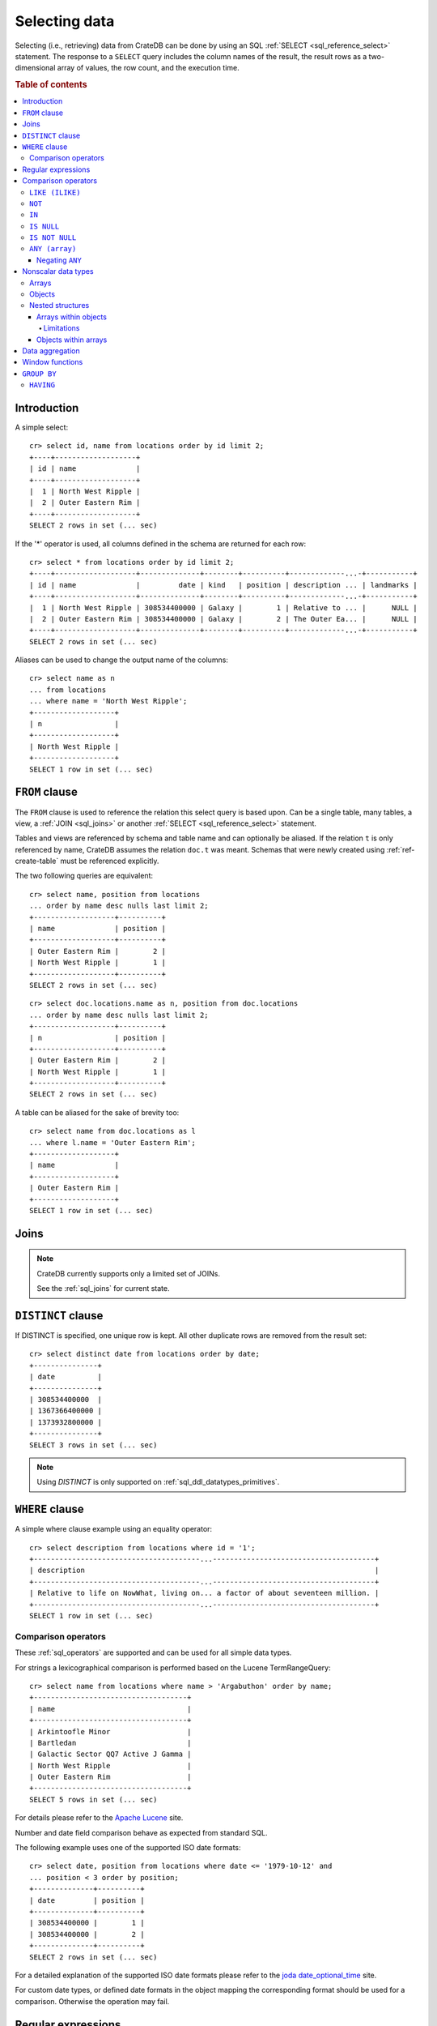 .. highlight:: psql
.. _sql_dql_queries:

==============
Selecting data
==============

Selecting (i.e., retrieving) data from CrateDB can be done by using an SQL
:ref:`SELECT <sql_reference_select>` statement. The response to a ``SELECT``
query includes the column names of the result, the result rows as a
two-dimensional array of values, the row count, and the execution time.

.. SEEALSO::

    :ref:`SELECT syntax <sql_reference_select>`

.. rubric:: Table of contents

.. contents::
   :local:


Introduction
============

A simple select::

    cr> select id, name from locations order by id limit 2;
    +----+-------------------+
    | id | name              |
    +----+-------------------+
    |  1 | North West Ripple |
    |  2 | Outer Eastern Rim |
    +----+-------------------+
    SELECT 2 rows in set (... sec)

If the '*' operator is used, all columns defined in the schema are returned for
each row::

    cr> select * from locations order by id limit 2;
    +----+-------------------+--------------+--------+----------+-------------...-+-----------+
    | id | name              |         date | kind   | position | description ... | landmarks |
    +----+-------------------+--------------+--------+----------+-------------...-+-----------+
    |  1 | North West Ripple | 308534400000 | Galaxy |        1 | Relative to ... |      NULL |
    |  2 | Outer Eastern Rim | 308534400000 | Galaxy |        2 | The Outer Ea... |      NULL |
    +----+-------------------+--------------+--------+----------+-------------...-+-----------+
    SELECT 2 rows in set (... sec)

Aliases can be used to change the output name of the columns::

    cr> select name as n
    ... from locations
    ... where name = 'North West Ripple';
    +-------------------+
    | n                 |
    +-------------------+
    | North West Ripple |
    +-------------------+
    SELECT 1 row in set (... sec)

.. _sql_dql_from_clause:

``FROM`` clause
===============

The ``FROM`` clause is used to reference the relation this select query is
based upon. Can be a single table, many tables, a view, a :ref:`JOIN
<sql_joins>` or another :ref:`SELECT <sql_reference_select>` statement.

Tables and views are referenced by schema and table name and can optionally be
aliased.  If the relation ``t`` is only referenced by name, CrateDB assumes the
relation ``doc.t`` was meant. Schemas that were newly created using
:ref:`ref-create-table` must be referenced explicitly.

The two following queries are equivalent::

    cr> select name, position from locations
    ... order by name desc nulls last limit 2;
    +-------------------+----------+
    | name              | position |
    +-------------------+----------+
    | Outer Eastern Rim |        2 |
    | North West Ripple |        1 |
    +-------------------+----------+
    SELECT 2 rows in set (... sec)

::

    cr> select doc.locations.name as n, position from doc.locations
    ... order by name desc nulls last limit 2;
    +-------------------+----------+
    | n                 | position |
    +-------------------+----------+
    | Outer Eastern Rim |        2 |
    | North West Ripple |        1 |
    +-------------------+----------+
    SELECT 2 rows in set (... sec)

A table can be aliased for the sake of brevity too::

    cr> select name from doc.locations as l
    ... where l.name = 'Outer Eastern Rim';
    +-------------------+
    | name              |
    +-------------------+
    | Outer Eastern Rim |
    +-------------------+
    SELECT 1 row in set (... sec)

.. _sql_dql_joins:

Joins
=====

.. NOTE::

    CrateDB currently supports only a limited set of JOINs.

    See the :ref:`sql_joins` for current state.

.. _sql_dql_distinct_clause:

``DISTINCT`` clause
===================

If DISTINCT is specified, one unique row is kept. All other duplicate rows are
removed from the result set::

    cr> select distinct date from locations order by date;
    +---------------+
    | date          |
    +---------------+
    | 308534400000  |
    | 1367366400000 |
    | 1373932800000 |
    +---------------+
    SELECT 3 rows in set (... sec)

.. note::

   Using `DISTINCT` is only supported on :ref:`sql_ddl_datatypes_primitives`.

.. _sql_dql_where_clause:

``WHERE`` clause
================

A simple where clause example using an equality operator::

    cr> select description from locations where id = '1';
    +---------------------------------------...--------------------------------------+
    | description                                                                    |
    +---------------------------------------...--------------------------------------+
    | Relative to life on NowWhat, living on... a factor of about seventeen million. |
    +---------------------------------------...--------------------------------------+
    SELECT 1 row in set (... sec)

Comparison operators
--------------------

These :ref:`sql_operators` are supported and can be used for all simple data
types.

For strings a lexicographical comparison is performed based on the Lucene
TermRangeQuery::

    cr> select name from locations where name > 'Argabuthon' order by name;
    +------------------------------------+
    | name                               |
    +------------------------------------+
    | Arkintoofle Minor                  |
    | Bartledan                          |
    | Galactic Sector QQ7 Active J Gamma |
    | North West Ripple                  |
    | Outer Eastern Rim                  |
    +------------------------------------+
    SELECT 5 rows in set (... sec)

For details please refer to the `Apache Lucene`_ site.

.. _`Apache Lucene`: https://lucene.apache.org/core/4_0_0/core/org/apache/lucene/search/Query.html

Number and date field comparison behave as expected from standard SQL.

The following example uses one of the supported ISO date formats::

    cr> select date, position from locations where date <= '1979-10-12' and
    ... position < 3 order by position;
    +--------------+----------+
    | date         | position |
    +--------------+----------+
    | 308534400000 |        1 |
    | 308534400000 |        2 |
    +--------------+----------+
    SELECT 2 rows in set (... sec)

For a detailed explanation of the supported ISO date formats please refer to
the `joda date_optional_time`_ site.

.. _`joda date_optional_time`: http://joda-time.sourceforge.net/api-release/org/joda/time/format/ISODateTimeFormat.html#dateOptionalTimeParser%28%29

For custom date types, or defined date formats in the object mapping the
corresponding format should be used for a comparison. Otherwise the operation
may fail.

.. _sql_ddl_regexp:

Regular expressions
===================

Operators for matching using regular expressions.

.. list-table::
   :widths: 5 20 15
   :header-rows: 1

   * - Operator
     - Description
     - Example
   * - ``~``
     - Matches regular expression, case sensitive
     - ::

         'foo' ~ '.*foo.*'
   * - ``~*``
     - Matches regular expression, case insensitive
     - ::

         'Foo' ~* '.*foo.*'
   * - ``!~``
     - Does not match regular expression, case sensitive
     - ::

         'Foo' !~ '.*foo.*'
   * - ``!~*``
     - Does not match regular expression, case insensitive
     - ::

         'foo' !~* '.*bar.*'

The ``~`` operator can be used to match a string against a regular expression.
It returns ``true`` if the string matches the pattern, ``false`` if not, and
``NULL`` if string is ``NULL``.

To negate the matching, use the optional ``!`` prefix. The operator returns
``true`` if the string does not match the pattern, ``false`` otherwise.

The regular expression pattern is implicitly anchored, that means that the
whole string must match, not a single subsequence. All unicode characters are
allowed.

If using `PCRE`_ features in the regular expression pattern, the operator uses
the regular expression engine of the Java standard library ``java.util.regex``.

If not using `PCRE`_ features in the regular expression pattern, the operator
uses `Lucene Regular Expressions`_, which are optimized for fast regular
expression matching on Lucene terms.

`Lucene Regular Expressions`_ are basically `POSIX Extended Regular
Expressions`_ without the character classes and with some extensions, like a
metacharacter ``#``  for the empty string or ``~`` for negation and others. By
default all Lucene extensions are enabled. See the Lucene documentation for
more details.

.. NOTE::

    Since case-insensitive matching using ``~*`` or ``!~*`` implicitly uses the
    regular expression engine of the Java standard library, features of `Lucene
    Regular Expressions`_ do not work there.

Examples::

    cr> select name from locations where name ~ '([A-Z][a-z0-9]+)+'
    ... order by name;
    +------------+
    | name       |
    +------------+
    | Aldebaran  |
    | Algol      |
    | Altair     |
    | Argabuthon |
    | Bartledan  |
    +------------+
    SELECT 5 rows in set (... sec)

::

    cr> select 'matches' from sys.cluster where
    ... 'gcc --std=c99 -Wall source.c' ~ '[A-Za-z0-9]+( (-|--)[A-Za-z0-9]+)*( [^ ]+)*';
    +-----------+
    | 'matches' |
    +-----------+
    | matches   |
    +-----------+
    SELECT 1 row in set (... sec)

::

    cr> select 'no_match' from sys.cluster where 'foobaz' !~ '(foo)?(bar)$';
    +------------+
    | 'no_match' |
    +------------+
    | no_match   |
    +------------+
    SELECT 1 row in set (... sec)

.. _sql_dql_comparison_operators:

Comparison operators
====================


.. _sql_dql_like:

``LIKE (ILIKE)``
----------------

CrateDB supports the ``LIKE`` and ``ILIKE`` operators. These operators can
be used to query for rows where only part of a columns value should match
something. The only difference is that, in the case of ``ILIKE``, the
matching is case insensitive.

For example to get all locations where the name starts with 'Ar' the following
queries can be used::

    cr> select name from locations where name like 'Ar%' order by name asc;
    +-------------------+
    | name              |
    +-------------------+
    | Argabuthon        |
    | Arkintoofle Minor |
    +-------------------+
    SELECT 2 rows in set (... sec)

::

    cr> select name from locations where name ilike 'ar%' order by name asc;
    +-------------------+
    | name              |
    +-------------------+
    | Argabuthon        |
    | Arkintoofle Minor |
    +-------------------+
    SELECT 2 rows in set (... sec)

The following wildcard operators are available:

== ========================================
%  A substitute for zero or more characters
_  A substitute for a single character
== ========================================

The wildcard operators may be used at any point in the string literal. For
example a more complicated like clause could look like this::

    cr> select name from locations where name like '_r%a%' order by name asc;
    +------------+
    | name       |
    +------------+
    | Argabuthon |
    +------------+
    SELECT 1 row in set (... sec)

In order so search for the wildcard characters themselves it is possible to
escape them using a backslash::

    cr> select description from locations
    ... where description like '%\%' order by description asc;
    +-------------------------+
    | description             |
    +-------------------------+
    | The end of the Galaxy.% |
    +-------------------------+
    SELECT 1 row in set (... sec)

.. CAUTION::

    ``LIKE`` and ``ILIKE`` clauses can slow a query down, especially when used
    in combination with wildcard characters. This is because CrateDB has to
    iterate over all rows for the comparison and cannot utilize the index.

    For better performance, consider using :ref:`fulltext search
    <sql_dql_fulltext_search>`.


.. _sql_dql_not:

``NOT``
--------

``NOT`` negates a boolean expression::

    [ NOT ] boolean_expression

The result type is boolean.

==========  ======
expression  result
==========  ======
true        false
false       true
null        null
==========  ======

.. WARNING::

   CrateDB handles the case of ``NOT (NULL)`` inconsistently. The above is only
   true when the ``NOT`` appears in a ``SELECT`` clause or a ``WHERE`` clause
   that operates on system tables. The result of ``NOT (NULL)`` in a
   ``WHERE`` clause that operates on user tables will produce
   inconsistent but deterministic results (``NULL`` or ``TRUE``)
   depending on the specifics of the clause. This does not adhere to
   standard SQL three-valued-logic and will be fixed in a future release.


.. _sql_dql_in:

``IN``
------

CrateDB also supports the binary operator ``IN``, which allows you to verify
the membership of left-hand operand in a right-hand set of expressions. Returns
``true`` if any evaluated expression value from a right-hand set equals
left-hand operand. Returns ``false`` otherwise::

    cr> select name, kind from locations
    ... where (kind in ('Star System', 'Planet'))  order by name asc;
     +---------------------+-------------+
     | name                | kind        |
     +---------------------+-------------+
     |                     | Planet      |
     | Aldebaran           | Star System |
     | Algol               | Star System |
     | Allosimanius Syneca | Planet      |
     | Alpha Centauri      | Star System |
     | Altair              | Star System |
     | Argabuthon          | Planet      |
     | Arkintoofle Minor   | Planet      |
     | Bartledan           | Planet      |
     +---------------------+-------------+
     SELECT 9 rows in set (... sec)

The ``IN`` construct can be used in :ref:`sql_subquery_expressions` or
:ref:`sql_array_comparisons`.


.. _sql_dql_is_null:

``IS NULL``
-----------

Returns ``TRUE`` if ``expr`` evaluates to ``NULL``. Given a column reference it
returns ``TRUE`` if the field contains ``NULL`` or is missing.

Use this predicate to check for ``NULL`` values as SQL's three-valued logic
does always return ``NULL`` when comparing ``NULL``.

:expr:
  Expression of one of the supported :ref:`data-types` supported by CrateDB.

::

    cr> select name from locations where inhabitants is null order by name;
    +------------------------------------+
    | name                               |
    +------------------------------------+
    |                                    |
    | Aldebaran                          |
    | Algol                              |
    | Allosimanius Syneca                |
    | Alpha Centauri                     |
    | Altair                             |
    | Galactic Sector QQ7 Active J Gamma |
    | North West Ripple                  |
    | Outer Eastern Rim                  |
    | NULL                               |
    +------------------------------------+
    SELECT 10 rows in set (... sec)

::

    cr> select count(*) from locations where name is null;
    +----------+
    | count(*) |
    +----------+
    |        1 |
    +----------+
    SELECT 1 row in set (... sec)


.. _sql_dql_is_not_null:

``IS NOT NULL``
---------------

Returns ``TRUE`` if ``expr`` does not evaluate to ``NULL``. Additionally, for
column references it returns ``FALSE`` if the column does not exist.

Use this predicate to check for non-``NULL`` values as SQL's three-valued logic
does always return ``NULL`` when comparing ``NULL``.

:expr:
  Expression of one of the supported :ref:`data-types` supported by CrateDB.

::

    cr> select name from locations where inhabitants['interests'] is not null;
    +-------------------+
    | name              |
    +-------------------+
    | Arkintoofle Minor |
    | Bartledan         |
    | Argabuthon        |
    +-------------------+
    SELECT 3 rows in set (... sec)

::

    cr> select count(*) from locations where name is not null;
    +----------+
    | count(*) |
    +----------+
    |       12 |
    +----------+
    SELECT 1 row in set (... sec)


.. _sql_dql_any_array:

``ANY (array)``
---------------

The ANY (or SOME) function allows you to query elements within :ref:`arrays
<sql_dql_arrays>`.

For example, this query returns any row where the array
``inhabitants['interests']`` contains a ``netball`` element::

    cr> select inhabitants['name'], inhabitants['interests'] from locations
    ... where 'netball' = ANY(inhabitants['interests']);
    +---------------------+------------------------------+
    | inhabitants['name'] | inhabitants['interests']     |
    +---------------------+------------------------------+
    | Minories            | ["netball", "short stories"] |
    | Bartledannians      | ["netball"]                  |
    +---------------------+------------------------------+
    SELECT 2 rows in set (... sec)

This query combines the ``ANY`` function with the :ref:`LIKE <sql_dql_like>`
operator::

    cr> select inhabitants['name'], inhabitants['interests'] from locations
    ... where '%stories%' LIKE ANY(inhabitants['interests']);
    +---------------------+------------------------------+
    | inhabitants['name'] | inhabitants['interests']     |
    +---------------------+------------------------------+
    | Minories            | ["netball", "short stories"] |
    +---------------------+------------------------------+
    SELECT 1 row in set (... sec)

This query passes a literal array value to the ``ANY`` function::

    cr> select name, inhabitants['interests'] from locations
    ... where name = ANY(ARRAY['Bartledan', 'Algol'])
    ... order by name asc;
    +-----------+--------------------------+
    | name      | inhabitants['interests'] |
    +-----------+--------------------------+
    | Algol     | NULL                     |
    | Bartledan | ["netball"]              |
    +-----------+--------------------------+
    SELECT 2 rows in set (... sec)

This query selects any locations with at least one (i.e., :ref:`ANY
<sql_dql_any_array>`) population figure above 100::

    cr> select name, information['population'] from locations
    ... where 100 < ANY (information['population'])
    ... order by name;
    +-------------------+---------------------------+
    | name              | information['population'] |
    +-------------------+---------------------------+
    | North West Ripple | [12, 163]                 |
    | Outer Eastern Rim | [5673745846]              |
    +-------------------+---------------------------+
    SELECT 2 rows in set (... sec)

.. NOTE::

    It is possible to use ``ANY`` to compare values directly against the
    properties of object arrays, as above. However, this usage is discouraged
    as it cannot utilize the table index and requires the equivalent of a table
    scan.

The ``ANY`` construct can be used in :ref:`subquery expressions
<sql_subquery_expressions>` and :ref:`array comparisons
<sql_array_comparisons>`.


.. _sql_dql_negating_any:

Negating ``ANY``
~~~~~~~~~~~~~~~~

Negating the ``ANY`` operator does not behave like other comparison operators.

The following query negates ``ANY`` using ``!=`` to return all rows where
``inhabitants['interests']`` has *at least one* :ref:`array <sql_dql_arrays>`
element that is not ``netball``::

    cr> select inhabitants['name'], inhabitants['interests'] from locations
    ... where 'netball' != ANY(inhabitants['interests']);
    +---------------------+------------------------------+
    | inhabitants['name'] | inhabitants['interests']     |
    +---------------------+------------------------------+
    | Minories            | ["netball", "short stories"] |
    | Argabuthonians      | ["science", "reason"]        |
    +---------------------+------------------------------+
    SELECT 2 rows in set (... sec)

.. NOTE::

    When using the  ``!= ANY(<array_col>))`` syntax, the default maximum size
    of the array can be 8192. To be use larger arrays, you must configure the
    :ref:`indices.query.bool.max_clause_count
    <indices.query.bool.max_clause_count>` setting as appropriate on each node.

Negating the same query with a preceding ``not`` returns all rows where
``inhabitants['interests']`` has no ``netball`` element::

    cr> select inhabitants['name'], inhabitants['interests'] from locations
    ... where not 'netball' = ANY(inhabitants['interests']);
    +---------------------+--------------------------+
    | inhabitants['name'] | inhabitants['interests'] |
    +---------------------+--------------------------+
    | Argabuthonians      | ["science", "reason"]    |
    +---------------------+--------------------------+
    SELECT 1 row in set (... sec)

This behaviour applies to:

 - ``LIKE`` and ``NOT LIKE``

 - All other comparison operators (excluding ``IS NULL`` and ``IS NOT NULL``)

.. NOTE::

    When using the ``NOT`` with ``ANY``, the performance of the query may be
    poor because special handling is required to implement the `3-valued
    logic`_. For better performance, consider using the :ref:`ignore3vl
    <ignore3vl>` function.

    Additionally, When using ``NOT`` with ``LIKE ANY`` or ``NOT LIKE ANY``,
    the default maximum size of the array can be 8192. To be use larger arrays,
    you must configure the :ref:`indices.query.bool.max_clause_count
    <indices.query.bool.max_clause_count>` setting as appropriate on each node.


.. _sql_dql_nonscalar:

Nonscalar data types
====================


.. _sql_dql_arrays:

Arrays
------

CrateDB supports nonscalar :ref:`arrays <data-type-array>`. It is possible to
select and query array elements.

For example, you might :ref:`insert <inserting_data>` an array like so::

    cr> insert into locations (id, name, position, kind, landmarks)
    ... values (14, 'Frogstar', 4, 'Star System',
    ...     ['Total Perspective Vortex', 'Milliways']
    ... );
    INSERT OK, 1 row affected (... sec)

.. Hidden: refresh locations

    cr> refresh table locations;
    REFRESH OK, 1 row affected (... sec)

The result::

    cr> select name, landmarks from locations
    ... where name = 'Frogstar';
    +----------+-------------------------------------------+
    | name     | landmarks                                 |
    +----------+-------------------------------------------+
    | Frogstar | ["Total Perspective Vortex", "Milliways"] |
    +----------+-------------------------------------------+
    SELECT 1 row in set (... sec)

The individual array elements can be selected from the ``landmarks`` column
with ``landmarks[n]``, where ``n`` is the integer array index, like so::

    cr> select name, landmarks[1] from locations
    ... where name = 'Frogstar';
    +----------+--------------------------+
    | name     | landmarks[1]             |
    +----------+--------------------------+
    | Frogstar | Total Perspective Vortex |
    +----------+--------------------------+
    SELECT 1 row in set (... sec)

.. NOTE::

    The first index value is ``1``. The maximum array index is ``2147483648``.
    Using an index greater than the array size results in a NULL value.

Individual array elements can also be addressed in the :ref:`where clause
<sql_dql_where_clause>`, like so::

    cr> select name, landmarks from locations
    ... where landmarks[2] = 'Milliways';
    +----------+-------------------------------------------+
    | name     | landmarks                                 |
    +----------+-------------------------------------------+
    | Frogstar | ["Total Perspective Vortex", "Milliways"] |
    +----------+-------------------------------------------+
    SELECT 1 row in set (... sec)

When using the ``=`` operator, as above, the value of the array element at
index ``n`` is compared. To compare against *any* array element, see
:ref:`sql_dql_any_array`.


.. _sql_dql_objects:

Objects
-------

CrateDB supports nonscalar :ref:`objects <object_data_type>`. It is possible to
select and query object properties.

For example, you might insert an object like so::

    cr> insert into locations (id, name, position, kind, inhabitants)
    ... values (15, 'Betelgeuse', 2, 'Star System',
    ...     {name = 'Betelgeuseans',
    ...      description = 'Humanoids with two heads'}
    ... );
    INSERT OK, 1 row affected (... sec)

.. Hidden: refresh locations

    cr> refresh table locations;
    REFRESH OK, 1 row affected (... sec)

The result::

    cr> select name, inhabitants from locations
    ... where name = 'Betelgeuse';
    +------------+----------------------------------------------------------------------+
    | name       | inhabitants                                                          |
    +------------+----------------------------------------------------------------------+
    | Betelgeuse | {"description": "Humanoids with two heads", "name": "Betelgeuseans"} |
    +------------+----------------------------------------------------------------------+
    SELECT 1 row in set (... sec)

The object properties can be selected from the ``inhabitants`` column with
``inhabitants['property']``, where ``property`` is the property name, like so::

    cr> select name, inhabitants['name'] from locations
    ... where name = 'Betelgeuse';
    +------------+---------------------+
    | name       | inhabitants['name'] |
    +------------+---------------------+
    | Betelgeuse | Betelgeuseans       |
    +------------+---------------------+
    SELECT 1 row in set (... sec)

Object property can also be addressed in the :ref:`where clause
<sql_dql_where_clause>`, like so::

    cr> select name, inhabitants from locations
    ... where inhabitants['name'] = 'Betelgeuseans';
    +------------+----------------------------------------------------------------------+
    | name       | inhabitants                                                          |
    +------------+----------------------------------------------------------------------+
    | Betelgeuse | {"description": "Humanoids with two heads", "name": "Betelgeuseans"} |
    +------------+----------------------------------------------------------------------+
    SELECT 1 row in set (... sec)


.. _sql_dql_nested:

Nested structures
-----------------

Objects may contain arrays and arrays may contain objects. These nested
structures can be selected and queried.

For example, you might insert something like this::

    cr> insert into locations (id, name, position, kind, inhabitants, information)
    ... values (16, 'Folfanga', 4, 'Star System',
    ...     {name = 'A-Rth-Urp-Hil-Ipdenu',
    ...      description = 'A species of small slug',
    ...      interests = ['lettuce', 'slime']},
    ...     [{evolution_level=42, population=1},
    ...     {evolution_level=6, population=3600001}]
    ... );
    INSERT OK, 1 row affected (... sec)

.. Hidden: refresh locations

    cr> refresh table locations;
    REFRESH OK, 1 row affected (... sec)

The query above includes:

.. rst-class:: open

* An array nested within an object. Specifically, the ``inhabitants`` column
  contains an *parent object* with an ``interests`` property set to an *child
  array* of strings (e.g., ``lettuce``).

* Objects nested within an array. Specifically, the ``information`` column
  contains an *parent array* with two *child objects* (e.g.,
  ``{evolution_level=42, population=1}``).


.. _sql_dql_object_arrays:

Arrays within objects
~~~~~~~~~~~~~~~~~~~~~

The *child array* (:ref:`above <sql_dql_nested>`) can be selected as a
:ref:`property <sql_dql_objects>` of the *parent object*::

      cr> select name, inhabitants['interests'] from locations
      ... where name = 'Folfanga';
      +----------+--------------------------+
      | name     | inhabitants['interests'] |
      +----------+--------------------------+
      | Folfanga | ["lettuce", "slime"]     |
      +----------+--------------------------+
      SELECT 1 row in set (... sec)

Individual elements of the *child array* can be selected by combining the
:ref:`array index <sql_dql_objects>` syntax with the object :ref:`property name
<sql_dql_objects>` syntax, like so::

      cr> select name, inhabitants[1]['interests'] from locations
      ... where name = 'Folfanga';
      +----------+-----------------------------+
      | name     | inhabitants[1]['interests'] |
      +----------+-----------------------------+
      | Folfanga | lettuce                     |
      +----------+-----------------------------+
      SELECT 1 row in set (... sec)

.. CAUTION::

    The example above might surprise you because the child array index comes
    before the parent object property name, which doesn't follow the usual
    left-to-right convention for addressing the contents of a nested structure.

    Due to an implementation quirk in early versions of CrateDB, the array
    index always comes first (see :ref:`the next subsection
    <sql_dql_object_arrays_limitations>` for more information). Support for a
    more traditional left-to-right syntax may be added in the future.


.. _sql_dql_object_arrays_limitations:

Limitations
^^^^^^^^^^^

There are two limitations to be aware of:

.. rst-class:: open

* You cannot directly nest an array within an array (i.e., ``array(array(...)``
  is not a valid column definition). You can, however, nest multiple arrays as
  long as an object comes between them (e.g., ``array(object as (array(...)))``
  is a valid).

* Using the standard syntax, you can only address the elements of one array in
  a single expression. If you do address the elements of an array, the array
  index must appear before any object property names (see :ref:`the previous
  admonition <sql_dql_object_arrays>` for more information).

.. TIP::

    If you want to address the elements of more than one array in a single
    expression, you can use the following non-standard syntax::

        select foo[n1]['bar']::text[][n2] from my_table;

    Here, ``n1`` is the index of the first array (column ``foo``) and ``n2`` is
    the index of the second array (object property ``bar``).

    This works by:

    1. :ref:`Type casting <type_cast>` the second array (i.e.,
       ``foo[n1]['bar']``) to a string using the ``<expression>::text`` syntax,
       which is equivalent to ``cast(<expression> as text)``

    2. Creating an temporary :ref:`array <data-type-array>` (in-memory and
       addressable)  from that string using the ``<expression>[]`` syntax,
       which is equivalent to ``array(expression``)

    *Note: Because this syntax effectively circumvents the index, it may
    considerably degrade query performance.*


.. _sql_dql_array_objects:

Objects within arrays
~~~~~~~~~~~~~~~~~~~~~

An individual *child object* (:ref:`above <sql_dql_nested>`) can be selected
from a *parent array* as an array element using the :ref:`array index
<sql_dql_arrays>` syntax::

    cr> select name, information[1] from locations
    ... where name = 'Outer Eastern Rim';
    +-------------------+--------------------------------------------------+
    | name              | information[1]                                   |
    +-------------------+--------------------------------------------------+
    | Outer Eastern Rim | {"evolution_level": 2, "population": 5673745846} |
    +-------------------+--------------------------------------------------+
    SELECT 1 row in set (... sec)

Properties of individual *child objects* can be selected by combining the
:ref:`array index <sql_dql_objects>` syntax with the object :ref:`property name
<sql_dql_objects>` syntax, like so::

    cr> select name, information[1]['population'] from locations
    ... where name = 'Outer Eastern Rim';
    +-------------------+------------------------------+
    | name              | information[1]['population'] |
    +-------------------+------------------------------+
    | Outer Eastern Rim |                   5673745846 |
    +-------------------+------------------------------+
    SELECT 1 row in set (... sec)

Additionally, consider this data::

    cr> select name, information from locations
    ... where information['population'] is not null;
    +-------------------+-------------------------------------------------------------------------------------------+
    | name              | information                                                                               |
    +-------------------+-------------------------------------------------------------------------------------------+
    | North West Ripple | [{"evolution_level": 4, "population": 12}, {"evolution_level": 42, "population": 163}]    |
    | Outer Eastern Rim | [{"evolution_level": 2, "population": 5673745846}]                                        |
    | Folfanga          | [{"evolution_level": 42, "population": 1}, {"evolution_level": 6, "population": 3600001}] |
    +-------------------+-------------------------------------------------------------------------------------------+
    SELECT 3 rows in set (... sec)

If you're only interested in one property of each object (e.g., population),
you can select a virtual array containing all of the values for that property,
like so::

    cr> select name, information['population'] from locations
    ... where information['population'] is not null;
    +-------------------+---------------------------+
    | name              | information['population'] |
    +-------------------+---------------------------+
    | North West Ripple | [12, 163]                 |
    | Outer Eastern Rim | [5673745846]              |
    | Folfanga          | [1, 3600001]              |
    +-------------------+---------------------------+
    SELECT 3 rows in set (... sec)


.. _sql_dql_aggregation:

Data aggregation
================

CrateDB supports :ref:`aggregation` via the following aggregation functions.

Aggregation works across all the rows that match a query or on all matching
rows in every distinct group of a ``GROUP BY`` statement. Aggregating
``SELECT`` statements without ``GROUP BY`` will always return one row.

+---------------------+---------------+----------------------------------+-----------------------+
| Name                | Arguments     | Description                      | Return Type           |
+=====================+===============+==================================+=======================+
| ARBITRARY           | column name of| Returns an undefined value of    | the input             |
|                     | a primitive   | all the values in the argument   | column type or NULL   |
|                     | typed         | column. Can be NULL.             | if some value of the  |
|                     | column        |                                  | matching rows in that |
|                     | (all but      |                                  | column is NULL        |
|                     | object)       |                                  |                       |
+---------------------+---------------+----------------------------------+-----------------------+
| AVG / MEAN          | column name of| Returns the arithmetic mean of   | double or NULL        |
|                     | a numeric or  | the values in the argument       | if all values of all  |
|                     | timestamp     | column.                          | matching rows in that |
|                     | column        | NULL-values are ignored.         | column are NULL       |
+---------------------+---------------+----------------------------------+-----------------------+
| COUNT(*)            | star as       | Counts the number of rows        | long                  |
|                     | parameter or  | that match the query.            |                       |
|                     | as constant   |                                  |                       |
+---------------------+---------------+----------------------------------+-----------------------+
| COUNT               | column name   | Counts the number of rows        | long                  |
|                     |               | that contain a non NULL          |                       |
|                     |               | value for the given column.      |                       |
+---------------------+---------------+----------------------------------+-----------------------+
| COUNT(DISTINCT col) | column name   | Counts the number of distinct    | long                  |
|                     |               | values for the given column      |                       |
|                     |               | that are not NULL.               |                       |
+---------------------+---------------+----------------------------------+-----------------------+
| GEOMETRIC_MEAN      | column name of| Computes the geometric mean for  | double or NULL        |
|                     | a numeric or  | positive numbers.                | if all values of all  |
|                     | timestamp     |                                  | matching rows in that |
|                     | column        |                                  | are NULL or if a value|
|                     |               |                                  | is negative.          |
+---------------------+---------------+----------------------------------+-----------------------+
| MIN                 | column name of| Returns the smallest of the      | the input             |
|                     | a numeric,    | values in the argument column    | column type or NULL   |
|                     | timestamp     | in case of strings this          | if all values in that |
|                     | or string     | means the lexicographically      | matching rows in that |
|                     | column        | smallest. NULL-values are ignored| column are NULL       |
+---------------------+---------------+----------------------------------+-----------------------+
| MAX                 | column name of| Returns the biggest of the       | the input             |
|                     | a numeric,    | values in the argument column    | column type or NULL   |
|                     | timestamp     | in case of strings this          | if all values of all  |
|                     | or string     | means the lexicographically      | matching rows in that |
|                     | column        | biggest. NULL-values are ignored | column are NULL       |
+---------------------+---------------+----------------------------------+-----------------------+
| STDDEV              | column name of| Returns the standard deviation   | double or NULL        |
|                     | a numeric or  | of the values in the argument    | if all values are NULL|
|                     | timestamp     | column.                          | or we got no value at |
|                     | column        | NULL-values are ignored.         | all                   |
+---------------------+---------------+----------------------------------+-----------------------+
| STRING_AGG          | an expression | Concatenated input values into   | text                  |
|                     | and delimiter | a string, separated by a         |                       |
|                     | of a text type| delimiter.                       |                       |
|                     |               | NULL-values are ignored.         |                       |
+---------------------+---------------+----------------------------------+-----------------------+
| PERCENTILE          | column of a   | Returns the provided percentile  | a double precision    |
|                     | numeric type  | of the values in the argument    | value                 |
|                     | and a double  | column.                          |                       |
|                     | percentile    | NULL-values are ignored.         |                       |
|                     | value         |                                  |                       |
+---------------------+---------------+----------------------------------+-----------------------+
| SUM                 | column name of| Returns the sum of the values in | double or NULL        |
|                     | a numeric or  | the argument column.             | if all values of all  |
|                     | timestamp     | NULL-values are ignored.         | matching rows in that |
|                     | column        |                                  | column are NULL       |
+---------------------+---------------+----------------------------------+-----------------------+
| VARIANCE            | column name of| Returns the variance of the      | double or NULL        |
|                     | a numeric or  | values in the argument column.   | if all values are NULL|
|                     | timestamp     | NULL-values are ignored.         | or we got no value at |
|                     | column        |                                  | all                   |
+---------------------+---------------+----------------------------------+-----------------------+

Some Examples::

    cr> select count(*) from locations;
    +----------+
    | count(*) |
    +----------+
    |       16 |
    +----------+
    SELECT 1 row in set (... sec)

::

    cr> select count(*) from locations where kind = 'Planet';
    +----------+
    | count(*) |
    +----------+
    |        5 |
    +----------+
    SELECT 1 row in set (... sec)

::

    cr> select count(name), count(*) from locations;
    +-------------+----------+
    | count(name) | count(*) |
    +-------------+----------+
    |          15 |       16 |
    +-------------+----------+
    SELECT 1 row in set (... sec)

::

    cr> select max(name) from locations;
    +-------------------+
    | max(name)         |
    +-------------------+
    | Outer Eastern Rim |
    +-------------------+
    SELECT 1 row in set (... sec)

::

    cr> select min(date) from locations;
    +--------------+
    | min(date)    |
    +--------------+
    | 308534400000 |
    +--------------+
    SELECT 1 row in set (... sec)

::

    cr> select count(*), kind from locations
    ... group by kind order by kind asc;
    +----------+-------------+
    | count(*) | kind        |
    +----------+-------------+
    |        4 | Galaxy      |
    |        5 | Planet      |
    |        7 | Star System |
    +----------+-------------+
    SELECT 3 rows in set (... sec)

::

    cr> select max(position), kind from locations
    ... group by kind order by max(position) desc;
    +---------------+-------------+
    | max(position) | kind        |
    +---------------+-------------+
    |             6 | Galaxy      |
    |             5 | Planet      |
    |             4 | Star System |
    +---------------+-------------+
    SELECT 3 rows in set (... sec)

::

    cr> select min(name), kind from locations
    ... group by kind order by min(name) asc;
    +------------------------------------+-------------+
    | min(name)                          | kind        |
    +------------------------------------+-------------+
    |                                    | Planet      |
    | Aldebaran                          | Star System |
    | Galactic Sector QQ7 Active J Gamma | Galaxy      |
    +------------------------------------+-------------+
    SELECT 3 rows in set (... sec)

::

    cr> select count(*), min(name), kind from locations
    ... group by kind order by kind;
    +----------+------------------------------------+-------------+
    | count(*) | min(name)                          | kind        |
    +----------+------------------------------------+-------------+
    |        4 | Galactic Sector QQ7 Active J Gamma | Galaxy      |
    |        5 |                                    | Planet      |
    |        7 | Aldebaran                          | Star System |
    +----------+------------------------------------+-------------+
    SELECT 3 rows in set (... sec)

::

    cr> select sum(position) as sum_positions, kind from locations
    ... group by kind order by sum_positions;
    +---------------+-------------+
    | sum_positions | kind        |
    +---------------+-------------+
    |            13 | Galaxy      |
    |            15 | Planet      |
    |            20 | Star System |
    +---------------+-------------+
    SELECT 3 rows in set (... sec)

Window functions
================

CrateDB supports the :ref:`OVER <over>` clause to enable the execution of
:ref:`window functions <window-functions>`::

    cr> select sum(position) OVER() AS pos_sum, name from locations order by name;
    +---------+------------------------------------+
    | pos_sum | name                               |
    +---------+------------------------------------+
    |      48 |                                    |
    |      48 | Aldebaran                          |
    |      48 | Algol                              |
    |      48 | Allosimanius Syneca                |
    |      48 | Alpha Centauri                     |
    |      48 | Altair                             |
    |      48 | Argabuthon                         |
    |      48 | Arkintoofle Minor                  |
    |      48 | Bartledan                          |
    |      48 | Betelgeuse                         |
    |      48 | Folfanga                           |
    |      48 | Frogstar                           |
    |      48 | Galactic Sector QQ7 Active J Gamma |
    |      48 | North West Ripple                  |
    |      48 | Outer Eastern Rim                  |
    |      48 | NULL                               |
    +---------+------------------------------------+
    SELECT 16 rows in set (... sec)

.. _sql_dql_group_by:

``GROUP BY``
============

CrateDB supports the ``group by`` clause. This clause can be used to group the
resulting rows by the value(s) of one or more columns. That means that rows
that contain duplicate values will be merged.

This is useful if used in conjunction with aggregation functions::

    cr> select count(*), kind from locations
    ... group by kind order by count(*) desc, kind asc;
    +----------+-------------+
    | count(*) | kind        |
    +----------+-------------+
    |        7 | Star System |
    |        5 | Planet      |
    |        4 | Galaxy      |
    +----------+-------------+
    SELECT 3 rows in set (... sec)

.. NOTE::

   All columns that are used either as result column or in the order by clause
   have to be used within the group by clause. Otherwise the statement won't
   execute.

   Grouping will be executed against the real table column when aliases that
   shadow the table columns are used.

   Grouping on array columns doesn't work, but arrays can be unnested in a
   subquery using :ref:`unnest`, it is then possible to use GROUP BY on the
   subquery.

.. _sql_dql_having:

``HAVING``
----------

The having clause is the equivalent to the where clause for the resulting rows
of a group by clause.

A simple having clause example using an equality operator::

    cr> select count(*), kind from locations
    ... group by kind having count(*) = 4 order by kind;
    +----------+--------+
    | count(*) | kind   |
    +----------+--------+
    |        4 | Galaxy |
    +----------+--------+
    SELECT 1 row in set (... sec)

The condition of the having clause can refer to the resulting columns of the
group by clause.

It is also possible to use aggregates in the having clause just like in the
result columns::

    cr> select count(*), kind from locations
    ... group by kind having min(name) = 'Aldebaran';
    +----------+-------------+
    | count(*) | kind        |
    +----------+-------------+
    |        7 | Star System |
    +----------+-------------+
    SELECT 1 row in set (... sec)

::

    cr> select count(*), kind from locations
    ... group by kind having count(*) = 4 and kind like 'Gal%';
    +----------+--------+
    | count(*) | kind   |
    +----------+--------+
    |        4 | Galaxy |
    +----------+--------+
    SELECT 1 row in set (... sec)

.. NOTE::

   Aliases are not supported in the having clause.

.. _`3-valued logic`: https://en.wikipedia.org/wiki/Null_(SQL)#Comparisons_with_NULL_and_the_three-valued_logic_(3VL)
.. _Lucene Regular Expressions: http://lucene.apache.org/core/4_9_0/core/org/apache/lucene/util/automaton/RegExp.html
.. _PCRE: https://en.wikipedia.org/wiki/Perl_Compatible_Regular_Expressions
.. _POSIX Extended Regular Expressions: http://en.wikipedia.org/wiki/Regular_expression#POSIX_extended
